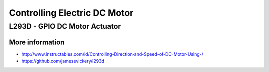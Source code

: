 
=============================
Controlling Electric DC Motor
=============================


L293D - GPIO DC Motor Actuator
==============================

.. image:: /static/img/module/l293d.jpg
   :width: 50 %
   :align: center

More information
----------------

* http://www.instructables.com/id/Controlling-Direction-and-Speed-of-DC-Motor-Using-/
* https://github.com/jamesevickery/l293d

